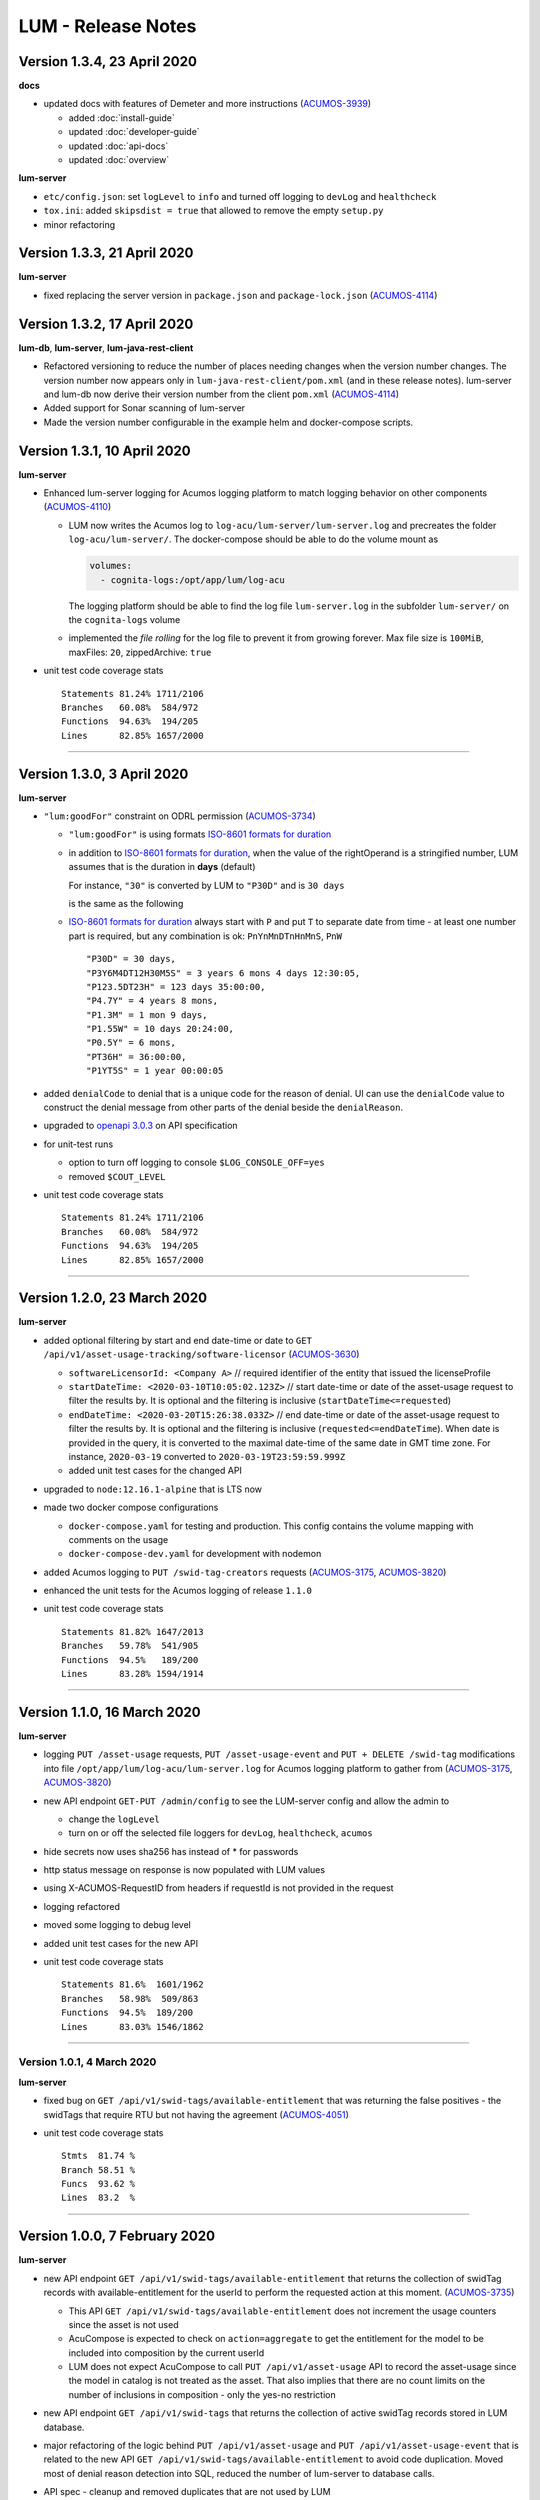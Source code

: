 .. ===============LICENSE_START=======================================================
.. Acumos CC-BY-4.0
.. ===================================================================================
.. Copyright (C) 2019-2020 AT&T Intellectual Property. All rights reserved.
.. ===================================================================================
.. This Acumos documentation file is distributed by AT&T
.. under the Creative Commons Attribution 4.0 International License (the "License");
.. you may not use this file except in compliance with the License.
.. You may obtain a copy of the License at
..
..      http://creativecommons.org/licenses/by/4.0
..
.. This file is distributed on an "AS IS" BASIS,
.. WITHOUT WARRANTIES OR CONDITIONS OF ANY KIND, either express or implied.
.. See the License for the specific language governing permissions and
.. limitations under the License.
.. ===============LICENSE_END=========================================================

===================
LUM - Release Notes
===================


****************************
Version 1.3.4, 23 April 2020
****************************

**docs**

- updated docs with features of Demeter and more instructions
  (`ACUMOS-3939 <https://jira.acumos.org/browse/ACUMOS-3939>`_)

  - added :doc:`install-guide`
  - updated :doc:`developer-guide`
  - updated :doc:`api-docs`
  - updated :doc:`overview`

**lum-server**

- ``etc/config.json``: set ``logLevel`` to ``info`` and turned off logging to ``devLog`` and ``healthcheck``
- ``tox.ini``: added ``skipsdist = true`` that allowed to remove the empty ``setup.py``
- minor refactoring

****************************
Version 1.3.3, 21 April 2020
****************************

**lum-server**

- fixed replacing the server version in ``package.json`` and ``package-lock.json`` (`ACUMOS-4114`_)


****************************
Version 1.3.2, 17 April 2020
****************************

**lum-db**, **lum-server**, **lum-java-rest-client**

- Refactored versioning to reduce the number of places needing changes
  when the version number changes.  The version number now appears only
  in ``lum-java-rest-client/pom.xml`` (and in these release notes).
  lum-server and lum-db now derive their version number from the client
  ``pom.xml`` (`ACUMOS-4114`_)

- Added support for Sonar scanning of lum-server

- Made the version number configurable in the example helm and docker-compose
  scripts.

.. _ACUMOS-4114: https://jira.acumos.org/browse/ACUMOS-4114


****************************
Version 1.3.1, 10 April 2020
****************************

**lum-server**

- Enhanced lum-server logging for Acumos logging platform to match logging behavior
  on other components (`ACUMOS-4110 <https://jira.acumos.org/browse/ACUMOS-4110>`_)

  - LUM now writes the Acumos log to ``log-acu/lum-server/lum-server.log`` and precreates
    the folder ``log-acu/lum-server/``.  The docker-compose should be able to do the volume mount as

    .. code-block:: yaml

      volumes:
        - cognita-logs:/opt/app/lum/log-acu

    The logging platform should be able to find the log file ``lum-server.log`` in
    the subfolder ``lum-server/`` on the ``cognita-logs`` volume

  - implemented the *file rolling* for the log file to prevent it from growing forever.
    Max file size is ``100MiB``, maxFiles: ``20``, zippedArchive: ``true``

- unit test code coverage stats ::

    Statements 81.24% 1711/2106
    Branches   60.08%  584/972
    Functions  94.63%  194/205
    Lines      82.85% 1657/2000

-----

****************************
Version 1.3.0, 3 April 2020
****************************

**lum-server**

- ``"lum:goodFor"`` constraint on ODRL permission
  (`ACUMOS-3734 <https://jira.acumos.org/browse/ACUMOS-3734>`_)

  * ``"lum:goodFor"`` is using formats `ISO-8601 formats for duration`_
  * in addition to `ISO-8601 formats for duration`_, when the value of the rightOperand
    is a stringified number, LUM assumes that is the duration in **days** (default)

    For instance, ``"30"`` is converted by LUM to ``"P30D"`` and is ``30 days``

    .. code-block:: json
      :emphasize-lines: 2

      { "leftOperand": "lum:goodFor", "operator": "lteq",
        "rightOperand": "30" }

    is the same as the following

    .. code-block:: json
      :emphasize-lines: 2

      { "leftOperand": "lum:goodFor", "operator": "lteq",
        "rightOperand": "P30D" }

  * `ISO-8601 formats for duration`_ always start with ``P`` and put ``T`` to separate
    date from time - at least one number part is required, but any combination is ok:
    ``PnYnMnDTnHnMnS``, ``PnW`` ::

      "P30D" = 30 days,
      "P3Y6M4DT12H30M5S" = 3 years 6 mons 4 days 12:30:05,
      "P123.5DT23H" = 123 days 35:00:00,
      "P4.7Y" = 4 years 8 mons,
      "P1.3M" = 1 mon 9 days,
      "P1.55W" = 10 days 20:24:00,
      "P0.5Y" = 6 mons,
      "PT36H" = 36:00:00,
      "P1YT5S" = 1 year 00:00:05

- added ``denialCode`` to denial that is a unique code for the reason of denial.
  UI can use the ``denialCode`` value to construct the denial message from other parts of the denial
  beside the ``denialReason``.
- upgraded to `openapi 3.0.3 <https://swagger.io/specification/>`_ on API specification
- for unit-test runs

  * option to turn off logging to console ``$LOG_CONSOLE_OFF=yes``
  * removed ``$COUT_LEVEL``

- unit test code coverage stats ::

    Statements 81.24% 1711/2106
    Branches   60.08%  584/972
    Functions  94.63%  194/205
    Lines      82.85% 1657/2000

.. _ISO-8601 formats for duration: https://en.wikipedia.org/wiki/ISO_8601#Durations

-----

****************************
Version 1.2.0, 23 March 2020
****************************

**lum-server**

- added optional filtering by start and end date-time or date to
  ``GET /api/v1/asset-usage-tracking/software-licensor``
  (`ACUMOS-3630 <https://jira.acumos.org/browse/ACUMOS-3630>`_)

  * ``softwareLicensorId: <Company A>``
    // required identifier of the entity that issued the licenseProfile
  * ``startDateTime: <2020-03-10T10:05:02.123Z>``
    // start date-time or date of the asset-usage request to filter the results by.
    It is optional and the filtering is inclusive (``startDateTime<=requested``)
  * ``endDateTime: <2020-03-20T15:26:38.033Z>``
    // end date-time or date of the asset-usage request to filter the results by.
    It is optional and the filtering is inclusive (``requested<=endDateTime``).
    When date is provided in the query, it is converted to
    the maximal date-time of the same date in GMT time zone.
    For instance, ``2020-03-19`` converted to ``2020-03-19T23:59:59.999Z``

  * added unit test cases for the changed API

- upgraded to ``node:12.16.1-alpine`` that is LTS now
- made two docker compose configurations

  * ``docker-compose.yaml`` for testing and production.
    This config contains the volume mapping with comments on the usage

  * ``docker-compose-dev.yaml`` for development with nodemon

- added Acumos logging to ``PUT /swid-tag-creators`` requests (`ACUMOS-3175`_, `ACUMOS-3820`_)
- enhanced the unit tests for the Acumos logging of release ``1.1.0``
- unit test code coverage stats ::

    Statements 81.82% 1647/2013
    Branches   59.78%  541/905
    Functions  94.5%   189/200
    Lines      83.28% 1594/1914


-----

****************************
Version 1.1.0, 16 March 2020
****************************

**lum-server**

- logging ``PUT /asset-usage`` requests, ``PUT /asset-usage-event`` and ``PUT + DELETE /swid-tag``
  modifications into file ``/opt/app/lum/log-acu/lum-server.log`` for Acumos logging platform
  to gather from (`ACUMOS-3175`_, `ACUMOS-3820`_)
- new API endpoint ``GET-PUT /admin/config`` to see the LUM-server config and allow the admin to

  * change the ``logLevel``
  * turn on or off the selected file loggers for ``devLog``, ``healthcheck``, ``acumos``

- hide secrets now uses sha256 has instead of * for passwords
- http status message on response is now populated with LUM values
- using X-ACUMOS-RequestID from headers if requestId is not provided in the request
- logging refactored
- moved some logging to debug level
- added unit test cases for the new API
- unit test code coverage stats ::

    Statements 81.6%  1601/1962
    Branches   58.98%  509/863
    Functions  94.5%  189/200
    Lines      83.03% 1546/1862

.. _ACUMOS-3175: https://jira.acumos.org/browse/ACUMOS-3175
.. _ACUMOS-3820: https://jira.acumos.org/browse/ACUMOS-3820

-----

Version 1.0.1, 4 March 2020
===========================

**lum-server**

- fixed bug on ``GET /api/v1/swid-tags/available-entitlement``
  that was returning the false positives - the swidTags that require RTU but not having the agreement
  (`ACUMOS-4051 <https://jira.acumos.org/browse/ACUMOS-4051>`_)
- unit test code coverage stats ::

    Stmts  81.74 %
    Branch 58.51 %
    Funcs  93.62 %
    Lines  83.2  %

-----

******************************
Version 1.0.0, 7 February 2020
******************************

**lum-server**

- new API endpoint ``GET /api/v1/swid-tags/available-entitlement`` that returns the collection of
  swidTag records with available-entitlement for the userId to perform the requested action at this moment.
  (`ACUMOS-3735 <https://jira.acumos.org/browse/ACUMOS-3735>`_)

  * This API ``GET /api/v1/swid-tags/available-entitlement`` does not increment the usage counters
    since the asset is not used
  * AcuCompose is expected to check on ``action=aggregate`` to get the entitlement
    for the model to be included into composition by the current userId
  * LUM does not expect AcuCompose to call ``PUT /api/v1/asset-usage`` API
    to record the asset-usage since the model in catalog is not treated as the asset.
    That also implies that there are no count limits on the number of inclusions in composition -
    only the yes-no restriction

- new API endpoint ``GET /api/v1/swid-tags`` that returns the collection of active swidTag
  records stored in LUM database.
- major refactoring of the logic behind ``PUT /api/v1/asset-usage`` and ``PUT /api/v1/asset-usage-event``
  that is related to the new API ``GET /api/v1/swid-tags/available-entitlement`` to avoid code duplication.
  Moved most of denial reason detection into SQL, reduced the number of lum-server to database calls.
- API spec - cleanup and removed duplicates that are not used by LUM
- minor code refactoring
- unit test code coverage stats ::

    Stmts  81.79 %
    Branch 58.51 %
    Funcs  93.62 %
    Lines  83.2  %
- docs - added overview.rst and lum-in-acumos.svg to show the high level view on integration
  of LUM-server with Acumos

-----

*******************************
Version 0.28.2, 13 January 2020
*******************************

**lum-server**

- LUM-server unit-tests with code coverage of 80% (`ACUMOS-3509 <https://jira.acumos.org/browse/ACUMOS-3509>`_)

  * all api endpoints are covered in sunny day scenarios
  * unit tests are a part of ``Docker`` build process as a preliminary stage ``unit-test-stage``

- fixed the broken call to ``PUT /api/v1/asset-usage-event`` that was not providing usage count per request
- fixed the sort of the merged arrays in expansion of prohibition constraint in ODRL grooming
- ``healthcheck``: added ``schemaCreated`` and ``schemaModified`` timestamps into databaseInfo
- changed ``lum-architecture.svg`` image from png to svg in ``developer-guide.rst``
- for unit-test runs - option to reduce logging to console to error level ``$COUT_LEVEL=error``
- added debug level and the logger level to exclude debug
- minor code cleanup
- froze the versions in package.json
- code coverage stats ::

    Stmts  81.02 %
    Branch 58.38 %
    Funcs  92.31 %
    Lines  82.5  %

-----

*******************************
Version 0.28.1, 24 October 2019
*******************************

**lum-server**

- LUM-server now returns a single denial reason for the expiration when the right-to-use expired instead
  of two denials - one for non-active RTU (removed) and another one for expired (stays)
  (`ACUMOS-3636 <https://jira.acumos.org/browse/ACUMOS-3636>`_)
- writing a single snapshot per asset-usage-agreement and/or asset-usage-agreement-restriction change
  instead of two

-----

*******************************
Version 0.28.0, 23 October 2019
*******************************

**lum-server**

- changed API and asset-usage-denial data that LUM returns (`ACUMOS-3601 <https://jira.acumos.org/browse/ACUMOS-3601>`_)

  * ``assetUsageDenialSummary`` that is human readable summary for denial of the asset-usage
    to be shown on UI

  * unique ``denialReason`` values that contain all the keys and the constraint condition
    from the denial in human readable format

  * added ``assetUsageDenialSummary`` field to ``assetUsageHistory`` table in database

-----

*******************************
Version 0.27.2, 21 October 2019
*******************************

**lum-server**

- LUM not to return denialType of the agreementNotFound when LUM returns other denials
  as an indication of agreements that do not match
  (`ACUMOS-3598 <https://jira.acumos.org/browse/ACUMOS-3598>`_)
- specific indication of permission versus prohibition in denialReason instead of generic rightToUse

-----

*******************************
Version 0.27.1, 17 October 2019
*******************************

**lum-server**

- LUM open API spec change (for LUM Java Client) to correctly generate
  types for AssetUsage (`ACUMOS-3082 <https://jira.acumos.org/browse/ACUMOS-3082>`_)

-----

*******************************
Version 0.27.0, 11 October 2019
*******************************

**lum-server**

- API change - params are now passed in query instead of through path -- per discussion in 0.26.4
- added ``softwareLicensorId`` as param in query on ``/api/v1/asset-usage-agreement``
  and ``/api/v1/asset-usage-agreement-restriction``
- applying ODRL agreement-restriction provided by the subscriber company
  over ODRL agreement from supplier-licensor company (`ACUMOS-3222 <https://jira.acumos.org/browse/ACUMOS-3222>`_)
- agreement APIs now return groomedAgreement for debugging
- ``healthcheck``: added ``databaseInfo`` with databaseVersion (to compare versus LUM server version)
  and databaseStarted+databaseUptime.  Moved pgVersion under databaseInfo.
- fixed false positive reporting of denials on swCatalogId/Type mismatch even when
  there is an intersection between swidTag and rightToUse target (`ACUMOS-3506 <https://jira.acumos.org/browse/ACUMOS-3506>`_)
- fixed-added populating the rightToUse and metrics data on assetUsageHistory table
- using ``operator`` from constrain to evaluate the constraint instead of deducting the ``operator`` from ``leftOperand``.
  Not fully flexible, but covers all use cases for Clio (`ACUMOS-3507 <https://jira.acumos.org/browse/ACUMOS-3507>`_)
- jsdoc
- logging healthcheck requests into a separate log file when LOGDIR is provided to uncongest the main log file

-----

******************************
Version 0.26.5, 9 October 2019
******************************

* Open api changes to support fixes in LUM Java client - fixed typing of ``AssetUsageResponse`` and ``AssetUsageDenialAssetUsageDenial`` --
  Java code gen has a problem with the same property referenced by multiple schemas .. treats it as object
* ``Object getAssetUsage() -> AssetUsageDenialOrEntitlement getAssetUsage()``
* ``List<Object> getAssetUsageDenial() ->  List<AssetUsageDenialAssetUsageDenial> getAssetUsageDenial()``
* Removed wrapper schema for assetUsageDenial  ``#/components/schemas/AssetUsageDenials``
* Removed wrapper schemas for assetUsage property - for AssetUsageResponse schema

  ``- $ref: '#/components/schemas/AssetUsageResponseBase'``

  ``- $ref: '#/components/schemas/AssetUsageMixedResponse'``

  ``- $ref: '#/components/schemas/IncludedAssetUsageMixedResponse'``

  Fix caused some overlap between AssetUsageResponseBase and AssetUsageMixedResponse.

-----

******************************
Version 0.26.4, 7 October 2019
******************************

- LUM integration support (`ACUMOS-3534 <https://jira.acumos.org/browse/ACUMOS-3534>`_)
  - Added new helm chart for lum + postgresql
  - New environment variable DATABASE_PASSWORD to help seperate config from secret config
  - Updated docker-compose - to handle debugging and skipping over production build steps
  - Support integration with AIO / K8 / Helm chart behind nginx proxy

    - Fixed issue with nginx-proxy decoding url causing issues with encoded url as path params
      changed ``/api/v1/asset-usage-agreement/[encodedIRI]``
      to ``/api/v1/asset-usage-agreement/?assetUsageAgreementId=[encodedIRI]``
    - Added support for handling query param vs path param for assetUsageAgreementId
    - Added server back into lum-server-API.yaml to help with serving from different
      base path after adding nginx proxy

  - Fixed docker-compose debugging and reloading after adding multi-stage build
  - Added support for base url to be under /lum/ and support servers dropdown in swagger ui
  - Bug in swagger lint - disabled rule server-trailing-slash -- caused error for server /

-----

******************************
Version 0.26.3, 1 October 2019
******************************

- Added support for nodemon support for faster reloads in docker container
- adding examples to make dredd apiary happy easier to test
- docker build change to use multi stage builds
- Include open api spec lint to docker build
- Clean up API for open api lint errors
- Update eslint
- Reserved variable name - package changed to pkg
- Adding .dockerignore to ensure node_modules are installed in docker not locally

-----

*********************************
Version 0.26.2, 30 September 2019
*********************************

**lum-server**

- bringing ODRL (`ACUMOS-3219 <https://jira.acumos.org/browse/ACUMOS-3219>`_)
  (`ACUMOS-3060 <https://jira.acumos.org/browse/ACUMOS-3060>`_)
- added openAPI spec for ODRL agreement, permission, prohibition, refinement on target,
  assignee and constraints
- added a few examples to openAPI spec
- support for the ODRL variety of structures on the rightOperand and action
- the new concept of grooming the agreement and merging the constraints
  keyed by leftOperand on the load of agreement instead of storing all
  the constraints and applying all of them at the matching and usage
  constraint evaluation steps
- LUM-server now finds the rightToUse under agreement for the swidTag
  on the asset-usage, returns either the entitlement with keys of the assetUsageDenial
  with the details of denial (`ACUMOS-3040 <https://jira.acumos.org/browse/ACUMOS-3040>`_)
  (`ACUMOS-3042 <https://jira.acumos.org/browse/ACUMOS-3042>`_)
- LUM is using the "use" action that is equivalent to any action
  as soon as we bring prohibition to agreement.  LUM does not need to know all the
  possible action values. The count constraint for action: "use" will be the total count
  for any action value, rather than separate count per each action value.
  LUM will apply either the constraint on specific action, or the constraint on "use"
  when the specific action not found.
- LUM always resolves the conflict between prohibition and permission in favor of prohibition.
  That is not be controlled by the ODRL conflict clause.  No need for RTU editor to convert
  the prohibition into permission with count = 0 constraint.
- new and changed values for denialType: swidTagNotFound, swidTagRevoked,
  licenseProfileNotFound, licenseProfileRevoked, agreementNotFound,
  rightToUseRevoked, usageProhibited, matchingConstraintOnAssignee,
  matchingConstraintOnTarget, timingConstraint, usageConstraint
- added deniedMetrics to denials to report the current stats that caused the denial
- minimalistic validation of input data on agreement and permission/prohibition
  to make sure they have the uid values on them.  Otherwise, LUM-server returns
  http status 400.  More validation is due later
- reports show the latest denials based on ODRL agreement (`ACUMOS-3229 <https://jira.acumos.org/browse/ACUMOS-3229>`_)
- jsdoc - work in progress

**lum-database**

- including softwareLicensorId as partial PK on assetUsageAgreement, rightToUse,
  snapshot tables
- storing groomedAgreement in assetUsageAgreement
- changed PK on rightToUse to uuid (assetUsageRuleId) - not trusting
  rightToUseId received from outside LUM to be globally unique
- rightToUse now contains the groomed targetRefinement, assigneeRefinement,
  usageConstraints and assigneeMetrics - dicts to easily find the
  matching right-to-use for the swidTag
- removed the no longer needed tables swToRtu, matchingConstraint, usageConstraint

  * that was possible due to the new concept of merging the constraints
  * using SQL to find the matching rightToUse on the fly instead
  * using JSON functionality of Postgres

- renamed table rtuUsage to usageMetrics
- storing LUM version into database table lumInfo

-----

*********************************
Version 0.25.2, 13 September 2019
*********************************

**lum-server**

- added first denials (`ACUMOS-3061 <https://jira.acumos.org/browse/ACUMOS-3061>`_)
- return http status 402 for denied assetUsage
- refactored iteration over the assetUsages
- refactored SqlParams class
- node:10.16.3-alpine
- moved eslintrc into package.json as eslintConfig
- removed assetUsageDenial table from DDL - denials are stored in assetUsageHistory
- new denialType for licenseProfileNotFound
- renamed denialType for swidTagNotFound from swTagIdNotFound
- new denialType for revoked state of swidTag, licenseProfile
- new denialType for not active state of assetUsageAgreement
- unrestricted asset-usage flow for software creators (`ACUMOS-3063 <https://jira.acumos.org/browse/ACUMOS-3063>`_)
- added isUsedBySwCreator flag to assetUsage API and assetUsageHistory
- minor changes to API
- jsdoc - work in progress

-----

*********************************
Version 0.23.1, 11 September 2019
*********************************

**lum-java-client**

- Fixed allOfWarnings - required changes to swagger
- bumped version to 0.23.1 for all components
- Removed user from lum-db setup
- Add support for development without docker

-----

*********************************
Version 0.23.0, 09 September 2019
*********************************

**local dev setup fixes**

- Setup NodeJS server to work without docker for quicker debugging
- adding .gitignore to not include local folders / files that are only for development

**first incarnation of the lum-server with basic functionality of API**

- API for lum-server (`ACUMOS-3342 <https://jira.acumos.org/browse/ACUMOS-3342>`_)

  * improved API definition
  * openapi-ui on lum-server

- Posgres database initdb and setup (`ACUMOS-3006 <https://jira.acumos.org/browse/ACUMOS-3006>`_)

  - defined DDL for the database

**first iteration of APIs on lum-server**

- basic CRUD on swid-tag combined with license-profile (`ACUMOS-3035 <https://jira.acumos.org/browse/ACUMOS-3035>`_)
- basic CRUD on software-creators (`ACUMOS-3062 <https://jira.acumos.org/browse/ACUMOS-3062>`_)
- basic CRUD on asset-usage-agreement and asset-usage-agreement-restriction (`ACUMOS-3037 <https://jira.acumos.org/browse/ACUMOS-3037>`_)
- entitlement on asset-usage as for FOSS that does not require RTU (`ACUMOS-3038 <https://jira.acumos.org/browse/ACUMOS-3038>`_)
- recording the asset-usage-event (`ACUMOS-3044 <https://jira.acumos.org/browse/ACUMOS-3044>`_)
- reporting asset-usage-tracking per software-licensor-id (`ACUMOS-3230 <https://jira.acumos.org/browse/ACUMOS-3230>`_)
- reporting the healthcheck (`ACUMOS-3039 <https://jira.acumos.org/browse/ACUMOS-3039>`_)
- using alpine versions for Postgres and node.js
- eslint clean with disabled require-atomic-updates
- run eslint in docker build

**What is not done yet**

- asset-usage-agreement and asset-usage-agreement-restriction are just objects
- no RTUs, no matching, no usage constraints
- no relation between the asset-usage-agreement and swid-tag
- no denials - everything is entitled so far

-----

******************************
Version 0.20.0, 29 August 2019
******************************

defining LUM API in lum_server-API.yaml (`ACUMOS-3342. <https://jira.acumos.org/browse/ACUMOS-3342/>`_)

- fix for tracking
- not using oneOf that breaks the java code gen
- merged softwareCreators into swid-tag as swCreators [userId]
- using http code 204 with no body for record not found.
  Header fields are returned for requestId, requested, status, params
- using http code 224 for record revoked
- req body for revoke-delete - should we use header instead ?
- healthcheck api
- removed userRole and userInfo
- asset-usage-agreement - better structure
- asset-usage-agreement-restriction - improvements
- asset-usage-event data
- having revision numbers on responses

-----

:doc:`back to LUM index <index>`
